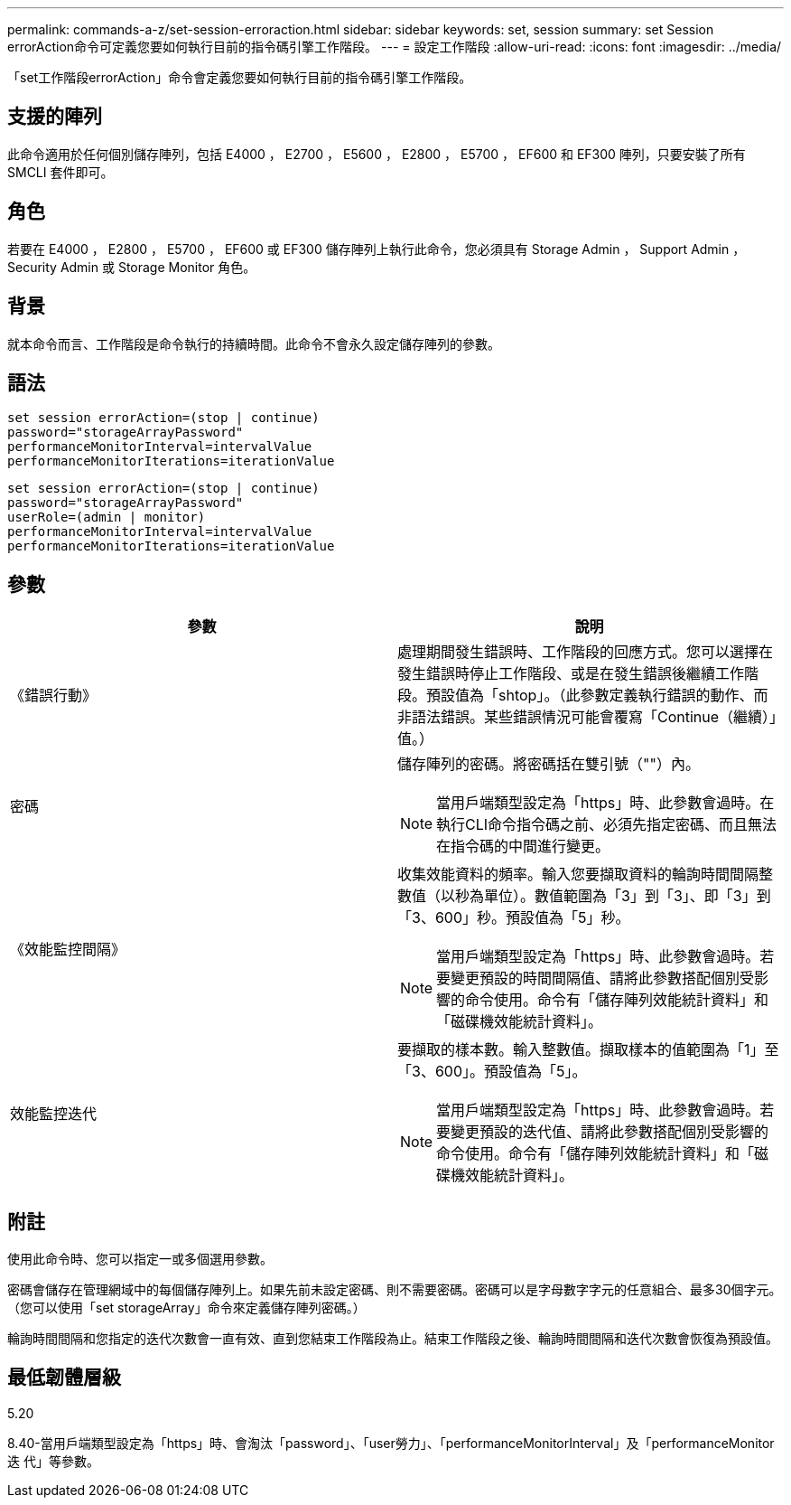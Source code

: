 ---
permalink: commands-a-z/set-session-erroraction.html 
sidebar: sidebar 
keywords: set, session 
summary: set Session errorAction命令可定義您要如何執行目前的指令碼引擎工作階段。 
---
= 設定工作階段
:allow-uri-read: 
:icons: font
:imagesdir: ../media/


[role="lead"]
「set工作階段errorAction」命令會定義您要如何執行目前的指令碼引擎工作階段。



== 支援的陣列

此命令適用於任何個別儲存陣列，包括 E4000 ， E2700 ， E5600 ， E2800 ， E5700 ， EF600 和 EF300 陣列，只要安裝了所有 SMCLI 套件即可。



== 角色

若要在 E4000 ， E2800 ， E5700 ， EF600 或 EF300 儲存陣列上執行此命令，您必須具有 Storage Admin ， Support Admin ， Security Admin 或 Storage Monitor 角色。



== 背景

就本命令而言、工作階段是命令執行的持續時間。此命令不會永久設定儲存陣列的參數。



== 語法

[source, cli]
----
set session errorAction=(stop | continue)
password="storageArrayPassword"
performanceMonitorInterval=intervalValue
performanceMonitorIterations=iterationValue
----
[listing]
----
set session errorAction=(stop | continue)
password="storageArrayPassword"
userRole=(admin | monitor)
performanceMonitorInterval=intervalValue
performanceMonitorIterations=iterationValue
----


== 參數

[cols="2*"]
|===
| 參數 | 說明 


 a| 
《錯誤行動》
 a| 
處理期間發生錯誤時、工作階段的回應方式。您可以選擇在發生錯誤時停止工作階段、或是在發生錯誤後繼續工作階段。預設值為「shtop」。（此參數定義執行錯誤的動作、而非語法錯誤。某些錯誤情況可能會覆寫「Continue（繼續）」值。）



 a| 
密碼
 a| 
儲存陣列的密碼。將密碼括在雙引號（""）內。

[NOTE]
====
當用戶端類型設定為「https」時、此參數會過時。在執行CLI命令指令碼之前、必須先指定密碼、而且無法在指令碼的中間進行變更。

====


 a| 
《效能監控間隔》
 a| 
收集效能資料的頻率。輸入您要擷取資料的輪詢時間間隔整數值（以秒為單位）。數值範圍為「3」到「3」、即「3」到「3、600」秒。預設值為「5」秒。

[NOTE]
====
當用戶端類型設定為「https」時、此參數會過時。若要變更預設的時間間隔值、請將此參數搭配個別受影響的命令使用。命令有「儲存陣列效能統計資料」和「磁碟機效能統計資料」。

====


 a| 
效能監控迭代
 a| 
要擷取的樣本數。輸入整數值。擷取樣本的值範圍為「1」至「3、600」。預設值為「5」。

[NOTE]
====
當用戶端類型設定為「https」時、此參數會過時。若要變更預設的迭代值、請將此參數搭配個別受影響的命令使用。命令有「儲存陣列效能統計資料」和「磁碟機效能統計資料」。

====
|===


== 附註

使用此命令時、您可以指定一或多個選用參數。

密碼會儲存在管理網域中的每個儲存陣列上。如果先前未設定密碼、則不需要密碼。密碼可以是字母數字字元的任意組合、最多30個字元。（您可以使用「set storageArray」命令來定義儲存陣列密碼。）

輪詢時間間隔和您指定的迭代次數會一直有效、直到您結束工作階段為止。結束工作階段之後、輪詢時間間隔和迭代次數會恢復為預設值。



== 最低韌體層級

5.20

8.40-當用戶端類型設定為「https」時、會淘汰「password」、「user勞力」、「performanceMonitorInterval」及「performanceMonitor迭 代」等參數。
